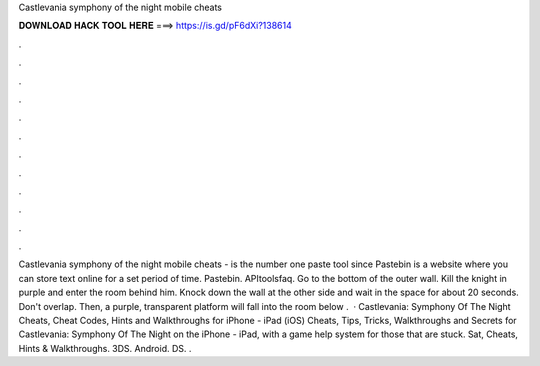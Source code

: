 Castlevania symphony of the night mobile cheats

𝐃𝐎𝐖𝐍𝐋𝐎𝐀𝐃 𝐇𝐀𝐂𝐊 𝐓𝐎𝐎𝐋 𝐇𝐄𝐑𝐄 ===> https://is.gd/pF6dXi?138614

.

.

.

.

.

.

.

.

.

.

.

.

Castlevania symphony of the night mobile cheats -   is the number one paste tool since Pastebin is a website where you can store text online for a set period of time. Pastebin. APItoolsfaq. Go to the bottom of the outer wall. Kill the knight in purple and enter the room behind him. Knock down the wall at the other side and wait in the space for about 20 seconds. Don't overlap. Then, a purple, transparent platform will fall into the room below .  · Castlevania: Symphony Of The Night Cheats, Cheat Codes, Hints and Walkthroughs for iPhone - iPad (iOS) Cheats, Tips, Tricks, Walkthroughs and Secrets for Castlevania: Symphony Of The Night on the iPhone - iPad, with a game help system for those that are stuck. Sat, Cheats, Hints & Walkthroughs. 3DS. Android. DS. .